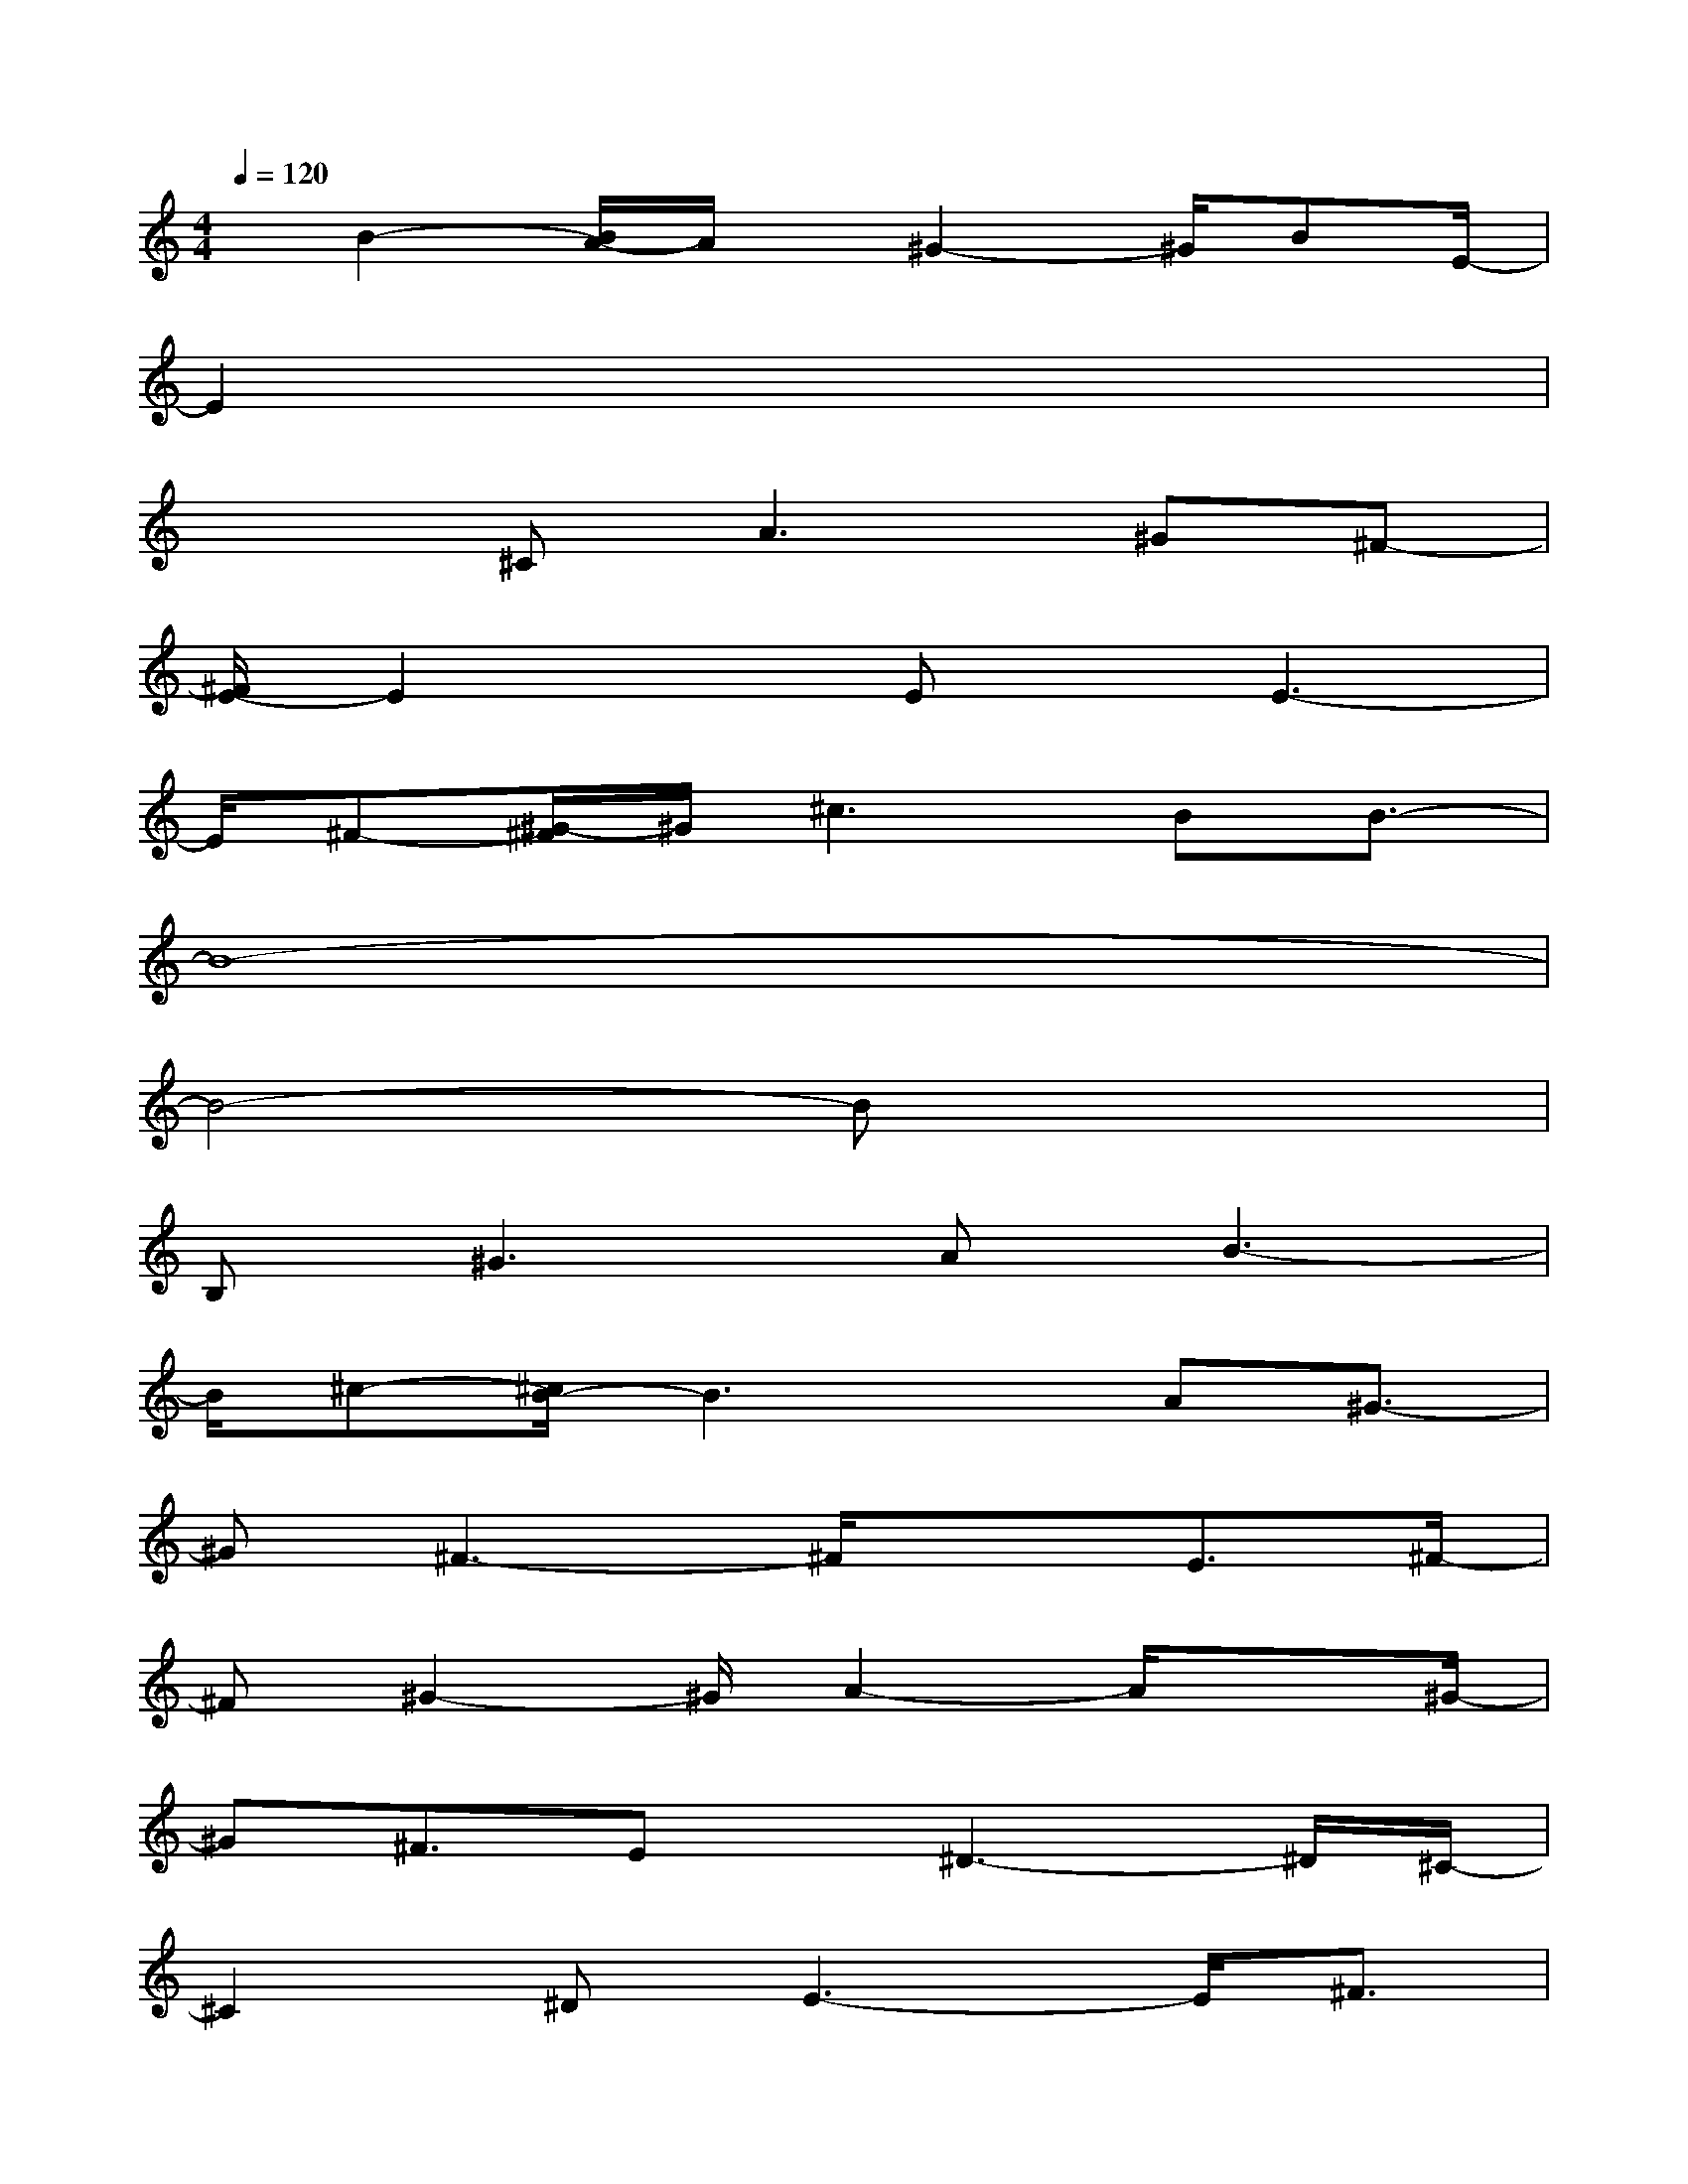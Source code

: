 X:1
T:
M:4/4
L:1/8
Q:1/4=120
K:C%0sharps
V:1
x/2B2-[B/2A/2-]A/2x/2^G2-^G/2BE/2-|
E2x6|
x2^C2<A2^G^F-|
[^F/2E/2-]E2xEx/2E3-|
E/2^F-[^G/2-^F/2]^G/2^c2>B2B3/2-|
B8-|
B4-Bx3|
B,2<^G2AB3-|
B/2^c-[^c/2B/2-]B3x/2A^G3/2-|
^G^F3-^F/2x3/2E3/2^F/2-|
^F^G2-^G/2A2-A/2x3/2^G/2-|
^G^F3/2Ex/2^D3-^D/2^C/2-|
^C2^DE3-E/2^F3/2|
E2-[E/2B,/2-]B,/2x/2B,B,3-B,/2|
x2x/2E2-E/2^D^C2-|
^C/2^D3-^D/2E4-